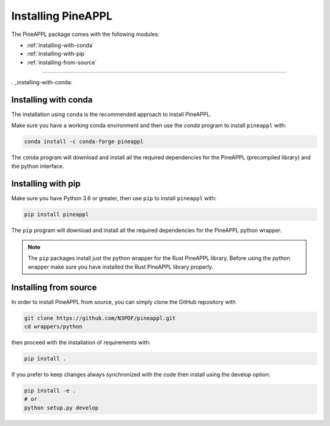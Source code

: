 Installing PineAPPL
===================

The PineAPPL package comes with the following modules:

* :ref:`installing-with-conda`
* :ref:`installing-with-pip`
* :ref:`installing-from-source`

_______________________

. _installing-with-conda:

Installing with conda
---------------------

The installation using ``conda`` is the recommended approach to install PineAPPL.

Make sure you have a working conda environment and then use the `conda` program to install
``pineappl`` with:

.. code-block:: bash

      conda install -c conda-forge pineappl

The ``conda`` program will download and install all the required
dependencies for the PineAPPL (precompiled library) and the python interface.

.. _installing-with-pip:

Installing with pip
-------------------

Make sure you have Python 3.6 or greater, then use ``pip`` to install
``pineappl`` with:

.. code-block:: bash

      pip install pineappl

The ``pip`` program will download and install all the required
dependencies for the PineAPPL python wrapper.

.. note::
    The ``pip`` packages install just the python wrapper for the Rust PineAPPL
    library. Before using the python wrapper make sure you have installed the
    Rust PineAPPL library properly.

.. _installing-from-source:

Installing from source
----------------------

In order to install PineAPPL from source, you can simply clone the GitHub
repository with

.. code-block::

      git clone https://github.com/N3PDF/pineappl.git
      cd wrappers/python

then proceed with the installation of requirements with:

.. code-block::

      pip install .

If you prefer to keep changes always synchronized with the code then install using the develop option:

.. code-block::

      pip install -e .
      # or
      python setup.py develop

